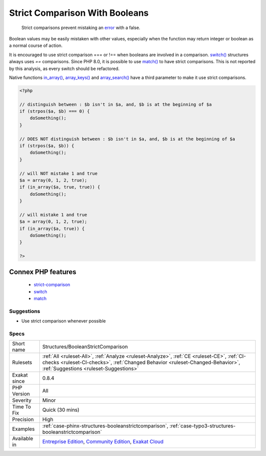 .. _structures-booleanstrictcomparison:

.. _strict-comparison-with-booleans:

Strict Comparison With Booleans
+++++++++++++++++++++++++++++++

  Strict comparisons prevent mistaking an `error <https://www.php.net/error>`_ with a false. 

Boolean values may be easily mistaken with other values, especially when the function may return integer or boolean as a normal course of action. 

It is encouraged to use strict comparison === or !== when booleans are involved in a comparison.
`switch() <https://www.php.net/manual/en/control-structures.switch.php>`_ structures always uses `==` comparisons. Since PHP 8.0, it is possible to use `match() <https://www.php.net/manual/en/control-structures.match.php>`_ to have strict comparisons. This is not reported by this analysis, as every switch should be refactored. 

Native functions `in_array() <https://www.php.net/in_array>`_, `array_keys() <https://www.php.net/array_keys>`_ and `array_search() <https://www.php.net/array_search>`_ have a third parameter to make it use strict comparisons.

.. code-block:: php
   
   <?php
   
   // distinguish between : $b isn't in $a, and, $b is at the beginning of $a 
   if (strpos($a, $b) === 0) {
       doSomething();
   }
   
   // DOES NOT distinguish between : $b isn't in $a, and, $b is at the beginning of $a 
   if (strpos($a, $b)) {
       doSomething();
   }
   
   // will NOT mistake 1 and true
   $a = array(0, 1, 2, true);
   if (in_array($a, true, true)) {
       doSomething();
   }
   
   // will mistake 1 and true
   $a = array(0, 1, 2, true);
   if (in_array($a, true)) {
       doSomething();
   }
   
   ?>
Connex PHP features
-------------------

  + `strict-comparison <https://php-dictionary.readthedocs.io/en/latest/dictionary/strict-comparison.ini.html>`_
  + `switch <https://php-dictionary.readthedocs.io/en/latest/dictionary/switch.ini.html>`_
  + `match <https://php-dictionary.readthedocs.io/en/latest/dictionary/match.ini.html>`_


Suggestions
___________

* Use strict comparison whenever possible




Specs
_____

+--------------+------------------------------------------------------------------------------------------------------------------------------------------------------------------------------------------------------------------------+
| Short name   | Structures/BooleanStrictComparison                                                                                                                                                                                     |
+--------------+------------------------------------------------------------------------------------------------------------------------------------------------------------------------------------------------------------------------+
| Rulesets     | :ref:`All <ruleset-All>`, :ref:`Analyze <ruleset-Analyze>`, :ref:`CE <ruleset-CE>`, :ref:`CI-checks <ruleset-CI-checks>`, :ref:`Changed Behavior <ruleset-Changed-Behavior>`, :ref:`Suggestions <ruleset-Suggestions>` |
+--------------+------------------------------------------------------------------------------------------------------------------------------------------------------------------------------------------------------------------------+
| Exakat since | 0.8.4                                                                                                                                                                                                                  |
+--------------+------------------------------------------------------------------------------------------------------------------------------------------------------------------------------------------------------------------------+
| PHP Version  | All                                                                                                                                                                                                                    |
+--------------+------------------------------------------------------------------------------------------------------------------------------------------------------------------------------------------------------------------------+
| Severity     | Minor                                                                                                                                                                                                                  |
+--------------+------------------------------------------------------------------------------------------------------------------------------------------------------------------------------------------------------------------------+
| Time To Fix  | Quick (30 mins)                                                                                                                                                                                                        |
+--------------+------------------------------------------------------------------------------------------------------------------------------------------------------------------------------------------------------------------------+
| Precision    | High                                                                                                                                                                                                                   |
+--------------+------------------------------------------------------------------------------------------------------------------------------------------------------------------------------------------------------------------------+
| Examples     | :ref:`case-phinx-structures-booleanstrictcomparison`, :ref:`case-typo3-structures-booleanstrictcomparison`                                                                                                             |
+--------------+------------------------------------------------------------------------------------------------------------------------------------------------------------------------------------------------------------------------+
| Available in | `Entreprise Edition <https://www.exakat.io/entreprise-edition>`_, `Community Edition <https://www.exakat.io/community-edition>`_, `Exakat Cloud <https://www.exakat.io/exakat-cloud/>`_                                |
+--------------+------------------------------------------------------------------------------------------------------------------------------------------------------------------------------------------------------------------------+


